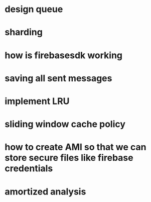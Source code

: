 * design queue
* sharding
* how is firebasesdk working
* saving all sent messages
* implement LRU
* sliding window cache policy
* how to create AMI so that we can store secure files like firebase credentials
* amortized analysis
